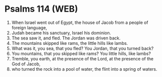 * Psalms 114 (WEB)
:PROPERTIES:
:ID: WEB/19-PSA114
:END:

1. When Israel went out of Egypt, the house of Jacob from a people of foreign language,
2. Judah became his sanctuary, Israel his dominion.
3. The sea saw it, and fled. The Jordan was driven back.
4. The mountains skipped like rams, the little hills like lambs.
5. What was it, you sea, that you fled? You Jordan, that you turned back?
6. You mountains, that you skipped like rams? You little hills, like lambs?
7. Tremble, you earth, at the presence of the Lord, at the presence of the God of Jacob,
8. who turned the rock into a pool of water, the flint into a spring of waters.
